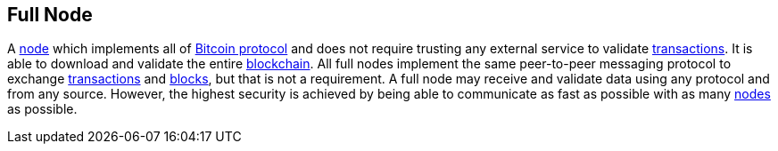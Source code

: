 == Full Node

A link:../n/Node.asciidoc[node] which implements all of link:../b/Bicoin.asciidoc[Bitcoin protocol] and does not require trusting any external service to validate link:../t/Transaction.asciidoc[transactions]. It is able to download and validate the entire link:../b/Blockchain.asciidoc[blockchain]. All full nodes implement the same peer-to-peer messaging protocol to exchange link:../t/Transaction.asciidoc[transactions] and link:../b/Block.asciidoc[blocks], but that is not a requirement. A full node may receive and validate data using any protocol and from any source. However, the highest security is achieved by being able to communicate as fast as possible with as many link:../n/Node.asciidoc[nodes] as possible.